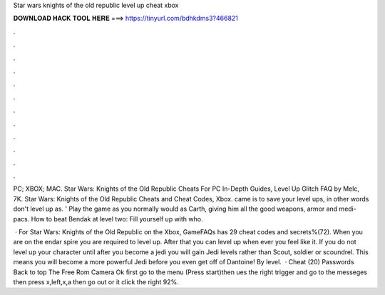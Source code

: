 Star wars knights of the old republic level up cheat xbox



𝐃𝐎𝐖𝐍𝐋𝐎𝐀𝐃 𝐇𝐀𝐂𝐊 𝐓𝐎𝐎𝐋 𝐇𝐄𝐑𝐄 ===> https://tinyurl.com/bdhkdms3?466821



.



.



.



.



.



.



.



.



.



.



.



.

PC; XBOX; MAC. Star Wars: Knights of the Old Republic Cheats For PC In-Depth Guides, Level Up Glitch FAQ by Melc, 7K. Star Wars: Knights of the Old Republic Cheats and Cheat Codes, Xbox. came is to save your level ups, in other words don't level up as. ' Play the game as you normally would as Carth, giving him all the good weapons, armor and medi-pacs. How to beat Bendak at level two: Fill yourself up with who.

 · For Star Wars: Knights of the Old Republic on the Xbox, GameFAQs has 29 cheat codes and secrets%(72). When you are on the endar spire you are required to level up. After that you can level up when ever you feel like it. If you do not level up your character until after you become a jedi you will gain Jedi levels rather than Scout, soldier or scoundrel. This means you will become a more powerful Jedi before you even get off of Dantoine! By level.  · Cheat (20) Passwords Back to top The Free Rom Camera Ok first go to the menu (Press start)then ues the right trigger and go to the messeges then press x,left,x,a then go out or it click the right 92%.
